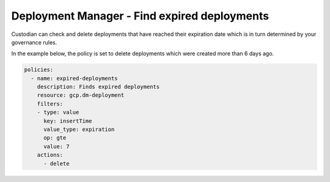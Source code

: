 Deployment Manager - Find expired deployments
=============================================
Custodian can check and delete deployments that have reached their expiration date which is in turn determined by your governance rules.

In the example below, the policy is set to delete deployments which were created more than 6 days ago.

.. code-block:: yaml

    policies:
      - name: expired-deployments
        description: Finds expired deployments
        resource: gcp.dm-deployment
        filters:
        - type: value
          key: insertTime
          value_type: expiration
          op: gte
          value: 7
        actions:
          - delete